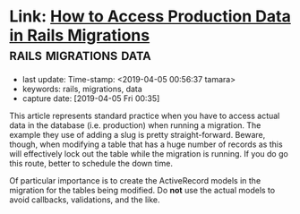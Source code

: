 #+COMMENT -*- time-stamp-line-limit: 12; time-stamp-count: 2 -*-
* Link: [[https://www.gregnavis.com/articles/how-to-access-production-data-in-rails-migrations.html][How to Access Production Data in Rails Migrations]] :rails:migrations:data:
     :PROPERTIES:
     :CAPTURE_DATE: [2019-04-05 Fri 00:35]
     :last_update: Time-stamp: <2019-04-05 00:56:37 tamara>
     :END:

     - last update: Time-stamp: <2019-04-05 00:56:37 tamara>
     - keywords: rails, migrations, data
     - capture date: [2019-04-05 Fri 00:35]

     This article represents standard practice when you have to access actual data in the database (i.e. production) when running a migration. The example they use of adding a slug is pretty straight-forward. Beware, though, when modifying a table that has a huge number of records as this will effectively lock out the table while the migration is running. If you do go this route, better to schedule the down time.

     Of particular importance is to create the ActiveRecord models in the migration for the tables being modified. Do *not* use the actual models to avoid callbacks, validations, and the like.
